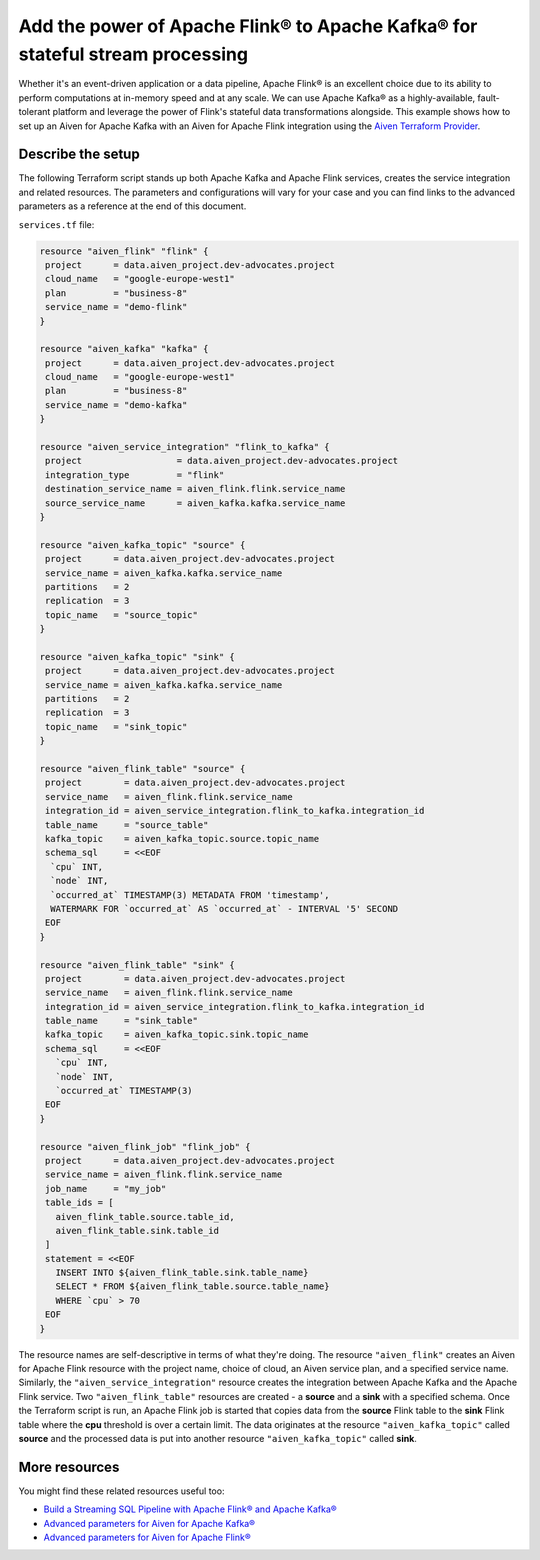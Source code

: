 Add the power of Apache Flink® to Apache Kafka® for stateful stream processing
==============================================================================

Whether it's an event-driven application or a data pipeline, Apache Flink® is an excellent choice due to its ability to perform computations at in-memory speed and at any scale. 
We can use Apache Kafka® as a highly-available, fault-tolerant platform and leverage the power of Flink's stateful data transformations alongside. This example shows how to set up an Aiven for Apache Kafka
with an Aiven for Apache Flink integration using the `Aiven Terraform Provider <https://registry.terraform.io/providers/aiven/aiven/latest/docs>`_.

Describe the setup
------------------

The following Terraform script stands up both Apache Kafka and Apache Flink services, creates the service integration and  related resources. The parameters and configurations will vary for your case and you can find
links to the advanced parameters as a reference at the end of this document.


``services.tf`` file:

.. code:: bash

  resource "aiven_flink" "flink" {
   project      = data.aiven_project.dev-advocates.project
   cloud_name   = "google-europe-west1"
   plan         = "business-8"
   service_name = "demo-flink"
  }

  resource "aiven_kafka" "kafka" {
   project      = data.aiven_project.dev-advocates.project
   cloud_name   = "google-europe-west1"
   plan         = "business-8"
   service_name = "demo-kafka"
  }

  resource "aiven_service_integration" "flink_to_kafka" {
   project                  = data.aiven_project.dev-advocates.project
   integration_type         = "flink"
   destination_service_name = aiven_flink.flink.service_name
   source_service_name      = aiven_kafka.kafka.service_name
  }

  resource "aiven_kafka_topic" "source" {
   project      = data.aiven_project.dev-advocates.project
   service_name = aiven_kafka.kafka.service_name
   partitions   = 2
   replication  = 3
   topic_name   = "source_topic"
  }

  resource "aiven_kafka_topic" "sink" {
   project      = data.aiven_project.dev-advocates.project
   service_name = aiven_kafka.kafka.service_name
   partitions   = 2
   replication  = 3
   topic_name   = "sink_topic"
  }

  resource "aiven_flink_table" "source" {
   project        = data.aiven_project.dev-advocates.project
   service_name   = aiven_flink.flink.service_name
   integration_id = aiven_service_integration.flink_to_kafka.integration_id
   table_name     = "source_table"
   kafka_topic    = aiven_kafka_topic.source.topic_name
   schema_sql     = <<EOF
    `cpu` INT,
    `node` INT,
    `occurred_at` TIMESTAMP(3) METADATA FROM 'timestamp',
    WATERMARK FOR `occurred_at` AS `occurred_at` - INTERVAL '5' SECOND
   EOF
  }

  resource "aiven_flink_table" "sink" {
   project        = data.aiven_project.dev-advocates.project
   service_name   = aiven_flink.flink.service_name
   integration_id = aiven_service_integration.flink_to_kafka.integration_id
   table_name     = "sink_table"
   kafka_topic    = aiven_kafka_topic.sink.topic_name
   schema_sql     = <<EOF
     `cpu` INT,
     `node` INT,
     `occurred_at` TIMESTAMP(3)
   EOF
  }

  resource "aiven_flink_job" "flink_job" {
   project      = data.aiven_project.dev-advocates.project
   service_name = aiven_flink.flink.service_name
   job_name     = "my_job"
   table_ids = [
     aiven_flink_table.source.table_id,
     aiven_flink_table.sink.table_id
   ]
   statement = <<EOF
     INSERT INTO ${aiven_flink_table.sink.table_name}
     SELECT * FROM ${aiven_flink_table.source.table_name}
     WHERE `cpu` > 70
   EOF
  }


The resource names are self-descriptive in terms of what they're doing. The resource ``"aiven_flink"`` creates an Aiven for Apache Flink resource with the project name, choice of cloud, an Aiven service plan, and
a specified service name. Similarly, the ``"aiven_service_integration"`` resource creates the integration between Apache Kafka and the Apache Flink service. Two ``"aiven_flink_table"``
resources are created - a **source** and a **sink** with a specified schema. Once the Terraform script is run, an Apache Flink job is started that copies data from the **source** Flink table to the **sink** Flink 
table where the **cpu** threshold is over a certain limit. The data originates at the resource ``"aiven_kafka_topic"`` called **source** and the processed data is put into another resource ``"aiven_kafka_topic"`` 
called **sink**.

More resources
--------------

You might find these related resources useful too:

- `Build a Streaming SQL Pipeline with Apache Flink® and Apache Kafka® <https://aiven.io/blog/build-a-streaming-sql-pipeline-with-flink-and-kafka>`_
- `Advanced parameters for Aiven for Apache Kafka® <https://developer.aiven.io/docs/products/kafka/reference/advanced-params.html>`_
- `Advanced parameters for Aiven for Apache Flink® <https://developer.aiven.io/docs/products/flink/reference/advanced-params.html>`_